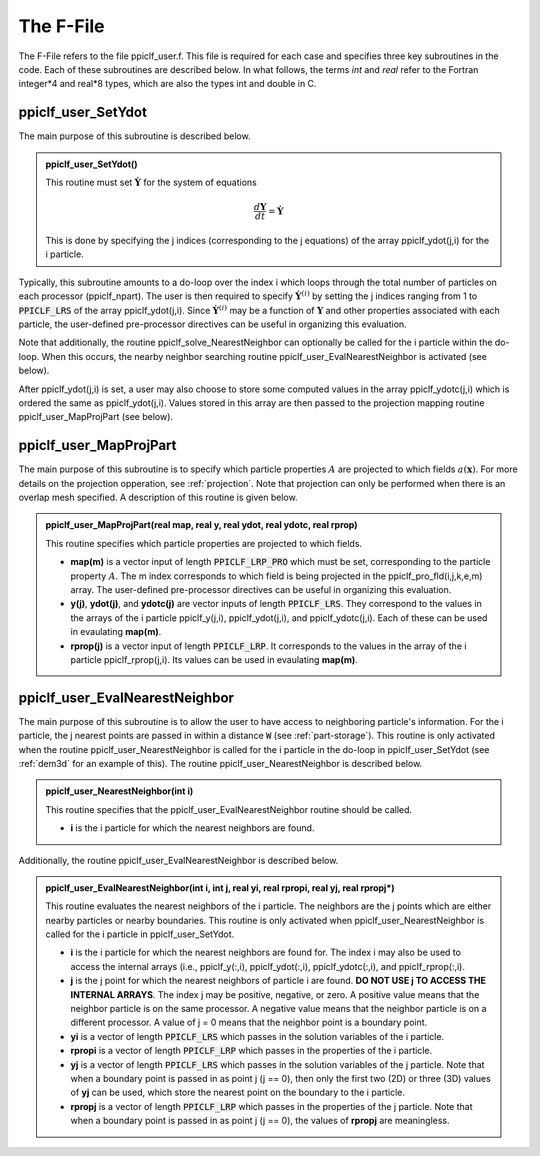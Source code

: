 .. _ffile:

----------
The F-File
----------
The F-File refers to the file ppiclf_user.f. This file is required for each case and specifies three key subroutines in the code. Each of these subroutines are described below. In what follows, the terms *int* and *real* refer to the Fortran integer*4 and real*8 types, which are also the types int and double in C.

ppiclf_user_SetYdot
^^^^^^^^^^^^^^^^^^^
The main purpose of this subroutine is described below.

..
..
.. admonition:: ppiclf_user_SetYdot()

   This routine must set :math:`\dot{\mathbf{Y}}` for the system of equations

   .. math::
      \dfrac{d \mathbf{Y}}{d t} = \dot{\mathbf{Y}}

   This is done by specifying the j indices (corresponding to the j equations) of the array ppiclf_ydot(j,i) for the i particle.


Typically, this subroutine amounts to a do-loop over the index i which loops through the total number of particles on each processor (ppiclf_npart). The user is then required to specify :math:`\dot{\mathbf{Y}}^{(i)}` by setting the j indices ranging from 1 to :code:`PPICLF_LRS` of the array ppiclf_ydot(j,i). Since :math:`\dot{\mathbf{Y}}^{(i)}` may be a function of :math:`\mathbf{Y}` and other properties associated with each particle, the user-defined pre-processor directives can be useful in organizing this evaluation.

Note that additionally, the routine ppiclf_solve_NearestNeighbor can optionally be called for the i particle within the do-loop. When this occurs, the nearby neighbor searching routine ppiclf_user_EvalNearestNeighbor is activated (see below). 

After ppiclf_ydot(j,i) is set, a user may also choose to store some computed values in the array ppiclf_ydotc(j,i) which is ordered the same as ppiclf_ydot(j,i). Values stored in this array are then passed to the projection mapping routine ppiclf_user_MapProjPart (see below).

ppiclf_user_MapProjPart
^^^^^^^^^^^^^^^^^^^^^^^
The main purpose of this subroutine is to specify which particle properties :math:`A` are projected to which fields :math:`a(\mathbf{x})`. For more details on the projection opperation, see :ref:`projection`. Note that projection can only be performed when there is an overlap mesh specified. A description of this routine is given below.

..
..
.. admonition:: ppiclf_user_MapProjPart(real **map**, real **y**, real **ydot**, real **ydotc**, real **rprop**)

   This routine specifies which particle properties are projected to which fields.

   * **map(m)** is a vector input of length :code:`PPICLF_LRP_PRO` which must be set, corresponding to the particle property :math:`A`. The m index corresponds to which field is being projected in the ppiclf_pro_fld(i,j,k,e,m) array. The user-defined pre-processor directives can be useful in organizing this evaluation.
   * **y(j)**, **ydot(j)**, and **ydotc(j)** are vector inputs of length :code:`PPICLF_LRS`. They correspond to the values in the arrays of the i particle ppiclf_y(j,i), ppiclf_ydot(j,i), and ppiclf_ydotc(j,i). Each of these can be used in evaulating **map(m)**.
   * **rprop(j)** is a vector input of length :code:`PPICLF_LRP`. It corresponds to the values in the array of the i particle ppiclf_rprop(j,i). Its values can be used in evaulating **map(m)**.

ppiclf_user_EvalNearestNeighbor
^^^^^^^^^^^^^^^^^^^^^^^^^^^^^^^
The main purpose of this subroutine is to allow the user to have access to neighboring particle's information. For the i particle, the j nearest points are passed in within a distance :code:`W` (see :ref:`part-storage`). This routine is only activated when the routine ppiclf_user_NearestNeighbor is called for the i particle in the do-loop in ppiclf_user_SetYdot (see :ref:`dem3d` for an example of this). The routine ppiclf_user_NearestNeighbor is described below.

..
..
.. admonition:: ppiclf_user_NearestNeighbor(int **i**)

   This routine specifies that the ppiclf_user_EvalNearestNeighbor routine should be called.

   * **i** is the i particle for which the nearest neighbors are found.

Additionally, the routine ppiclf_user_EvalNearestNeighbor is described below.

..
..
.. admonition:: ppiclf_user_EvalNearestNeighbor(int **i**, int **j**, real **yi**, real **rpropi**, real **yj**, real **rpropj***)

   This routine evaluates the nearest neighbors of the i particle. The neighbors are the j points which are either nearby particles or nearby boundaries. This routine is only activated when ppiclf_user_NearestNeighbor is called for the i particle in ppiclf_user_SetYdot.

   * **i** is the i particle for which the nearest neighbors are found for. The index i may also be used to access the internal arrays (i.e., ppiclf_y(:,i), ppiclf_ydot(:,i), ppiclf_ydotc(:,i), and ppiclf_rprop(:,i).
   * **j** is the j point for which the nearest neighbors of particle i are found. **DO NOT USE j TO ACCESS THE INTERNAL ARRAYS**. The index j may be positive, negative, or zero. A positive value means that the neighbor particle is on the same processor. A negative value means that the neighbor particle is on a different processor. A value of j = 0 means that the neighbor point is a boundary point.
   * **yi** is a vector of length :code:`PPICLF_LRS` which passes in the solution variables of the i particle.
   * **rpropi** is a vector of length :code:`PPICLF_LRP` which passes in the properties of the i particle.
   * **yj** is a vector of length :code:`PPICLF_LRS` which passes in the solution variables of the j particle. Note that when a boundary point is passed in as point j (j == 0), then only the first two (2D) or three (3D) values of **yj** can be used, which store the nearest point on the boundary to the i particle.
   * **rpropj** is a vector of length :code:`PPICLF_LRP` which passes in the properties of the j particle. Note that when a boundary point is passed in as point j (j == 0), the values of **rpropj** are meaningless.

